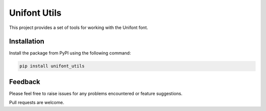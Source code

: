 Unifont Utils
=============

This project provides a set of tools for working with the Unifont font.

Installation
------------

Install the package from PyPI using the following command:

.. code-block:: shell

    pip install unifont_utils

Feedback
--------

Please feel free to raise issues for any problems encountered or
feature suggestions.

Pull requests are welcome.
